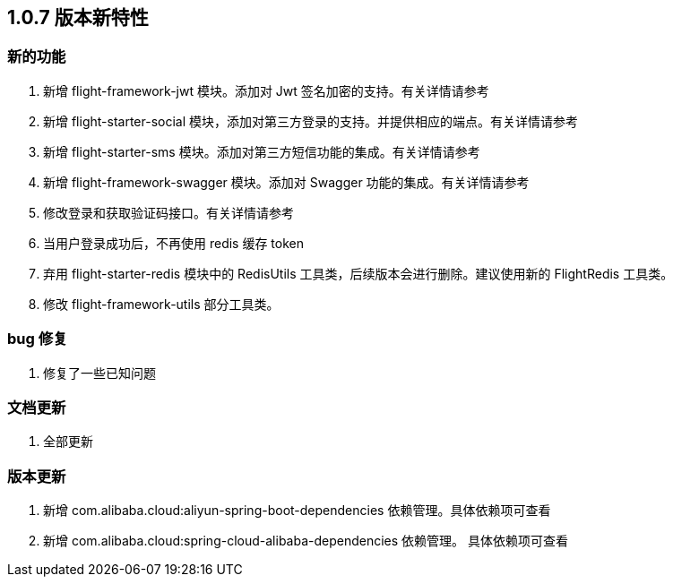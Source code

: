 [[flight-feature-1.0.7]]
== 1.0.7 版本新特性

[[flight-feature-1.0.7-feature]]
=== 新的功能

. 新增 flight-framework-jwt 模块。添加对 Jwt 签名加密的支持。有关详情请参考
. 新增 flight-starter-social 模块，添加对第三方登录的支持。并提供相应的端点。有关详情请参考
. 新增 flight-starter-sms 模块。添加对第三方短信功能的集成。有关详情请参考
. 新增 flight-framework-swagger 模块。添加对 Swagger 功能的集成。有关详情请参考
. 修改登录和获取验证码接口。有关详情请参考
. 当用户登录成功后，不再使用 redis 缓存 token
. 弃用 flight-starter-redis 模块中的 RedisUtils 工具类，后续版本会进行删除。建议使用新的 FlightRedis 工具类。
. 修改 flight-framework-utils 部分工具类。

[[flight-feature-1.0.7-bug]]
=== bug 修复

. 修复了一些已知问题

[[flight-feature-1.0.7-documentation]]
=== 文档更新

. 全部更新

[[flight-feature-1.0.7-dependency]]
=== 版本更新

. 新增 com.alibaba.cloud:aliyun-spring-boot-dependencies 依赖管理。具体依赖项可查看
. 新增 com.alibaba.cloud:spring-cloud-alibaba-dependencies 依赖管理。 具体依赖项可查看